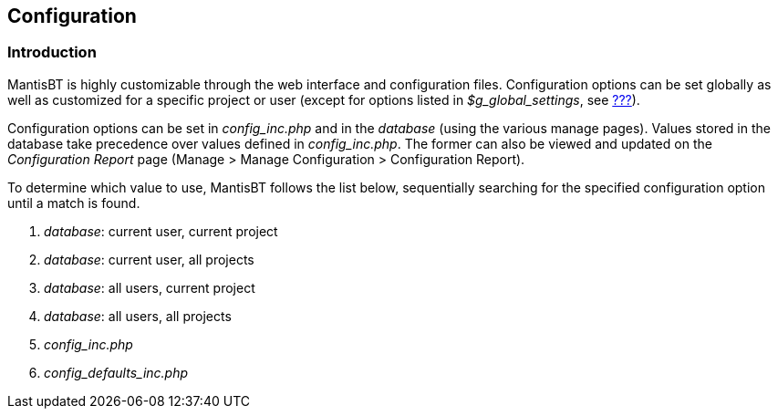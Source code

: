 [[admin.config]]
== Configuration

[[admin.config.intro]]
=== Introduction

MantisBT is highly customizable through the web interface and
configuration files. Configuration options can be set globally as well
as customized for a specific project or user (except for options listed
in _$g_global_settings_, see link:#admin.config.settings[???]).

Configuration options can be set in _config_inc.php_ and in the
_database_ (using the various manage pages). Values stored in the
database take precedence over values defined in _config_inc.php_. The
former can also be viewed and updated on the _Configuration Report_ page
(Manage > Manage Configuration > Configuration Report).

To determine which value to use, MantisBT follows the list below,
sequentially searching for the specified configuration option until a
match is found.

[arabic]
. _database_: current user, current project
. _database_: current user, all projects
. _database_: all users, current project
. _database_: all users, all projects
. _config_inc.php_
. _config_defaults_inc.php_
